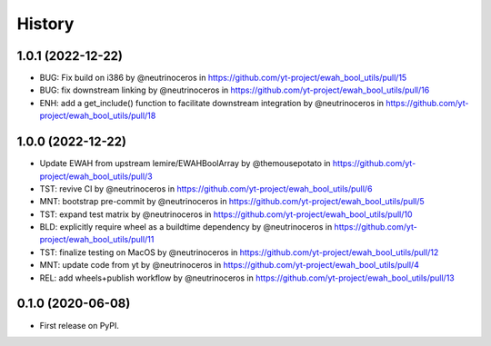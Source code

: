 =======
History
=======

1.0.1 (2022-12-22)
------------------

* BUG: Fix build on i386 by @neutrinoceros in https://github.com/yt-project/ewah_bool_utils/pull/15
* BUG: fix downstream linking by @neutrinoceros in  https://github.com/yt-project/ewah_bool_utils/pull/16
* ENH: add a get_include() function to facilitate downstream integration by @neutrinoceros in https://github.com/yt-project/ewah_bool_utils/pull/18


1.0.0 (2022-12-22)
------------------

* Update EWAH from upstream lemire/EWAHBoolArray by @themousepotato in https://github.com/yt-project/ewah_bool_utils/pull/3
* TST: revive CI by @neutrinoceros in https://github.com/yt-project/ewah_bool_utils/pull/6
* MNT: bootstrap pre-commit by @neutrinoceros in https://github.com/yt-project/ewah_bool_utils/pull/5
* TST: expand test matrix by @neutrinoceros in https://github.com/yt-project/ewah_bool_utils/pull/10
* BLD: explicitly require wheel as a buildtime dependency by @neutrinoceros in https://github.com/yt-project/ewah_bool_utils/pull/11
* TST: finalize testing on MacOS by @neutrinoceros in https://github.com/yt-project/ewah_bool_utils/pull/12
* MNT: update code from yt by @neutrinoceros in https://github.com/yt-project/ewah_bool_utils/pull/4
* REL: add wheels+publish workflow by @neutrinoceros in https://github.com/yt-project/ewah_bool_utils/pull/13


0.1.0 (2020-06-08)
------------------

* First release on PyPI.
